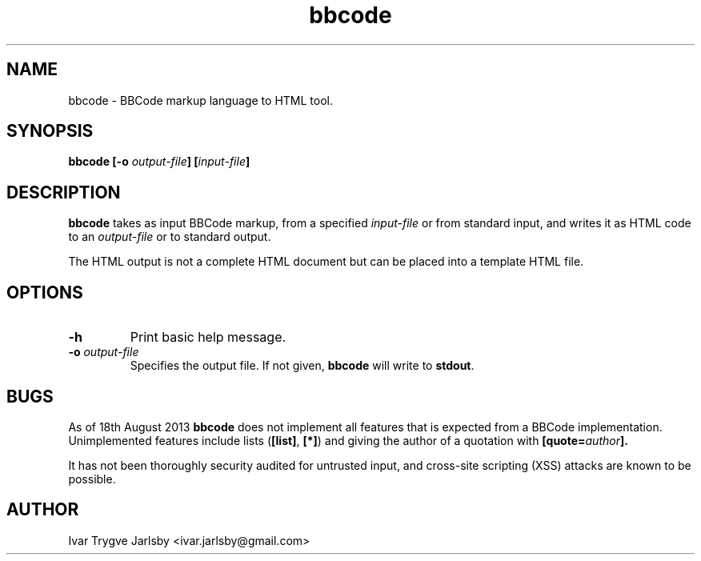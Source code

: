 .TH bbcode 1
.SH NAME
bbcode \- BBCode markup language to HTML tool.
.
.SH SYNOPSIS
.B bbcode [-o
.IB output-file ]
.BI [ input-file ]
.
.SH DESCRIPTION
.B bbcode
takes as input BBCode markup, from a specified
.I input-file
or from standard input, and writes it as HTML code to an
.I output-file
or to standard output.
.P
The HTML output is not a complete HTML document but can be placed into
a template HTML file.
.SH OPTIONS
.TP
.B "-h"
Print basic help message.
.TP
.BI "-o " output-file
Specifies the output file.
If not given, 
.B bbcode
will write to
.BR stdout .
.
.SH BUGS
As of 18th August 2013 
.B bbcode
does not implement all features that is expected from a BBCode
implementation.
Unimplemented features include lists
.RB ( [list] ", " [*] )
and giving the author of a quotation with
.BI [quote= author ].
.P
It has not been thoroughly security audited for untrusted input, and cross-site scripting (XSS) attacks are known to be possible.
.SH AUTHOR
Ivar Trygve Jarlsby <ivar.jarlsby@gmail.com>
